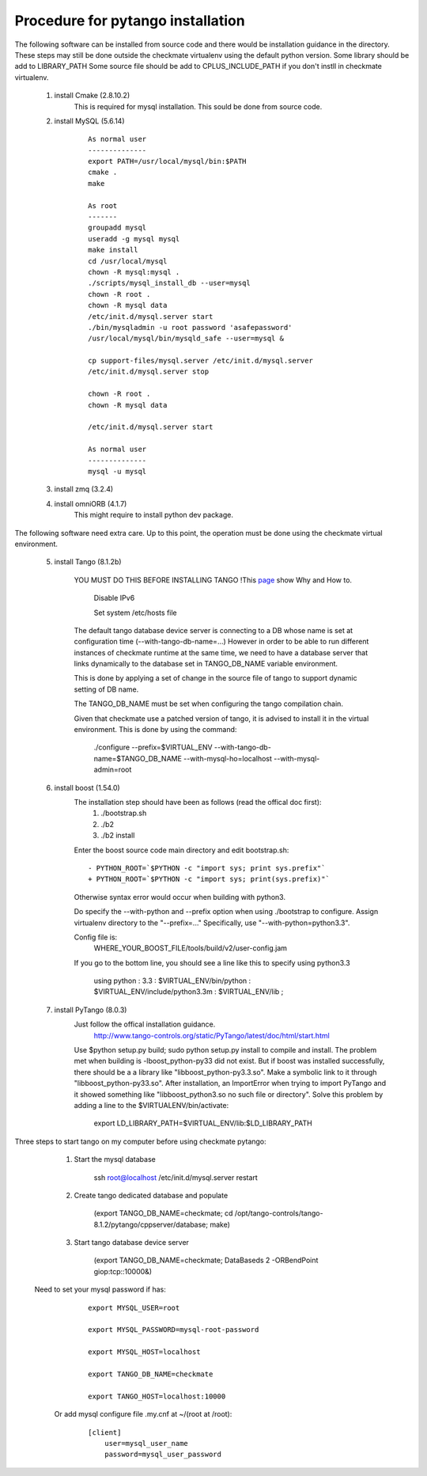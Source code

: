 Procedure for pytango installation
==================================

The following software can be installed from source code and there would be installation guidance in the directory.
These steps may still be done outside the checkmate virtualenv using the default python version.
Some library should be add to LIBRARY_PATH
Some source file should be add to CPLUS_INCLUDE_PATH if you don't instll in checkmate virtualenv.


    1. install Cmake (2.8.10.2)
        This is required for mysql installation.
        This sould be done from source code.

    2. install MySQL (5.6.14)

        ::

            As normal user
            --------------
            export PATH=/usr/local/mysql/bin:$PATH
            cmake .
            make

            As root
            -------
            groupadd mysql
            useradd -g mysql mysql
            make install
            cd /usr/local/mysql
            chown -R mysql:mysql .
            ./scripts/mysql_install_db --user=mysql
            chown -R root .
            chown -R mysql data
            /etc/init.d/mysql.server start
            ./bin/mysqladmin -u root password 'asafepassword'
            /usr/local/mysql/bin/mysqld_safe --user=mysql &

            cp support-files/mysql.server /etc/init.d/mysql.server
            /etc/init.d/mysql.server stop

            chown -R root .
            chown -R mysql data

            /etc/init.d/mysql.server start

            As normal user
            --------------
            mysql -u mysql



    3. install zmq (3.2.4)

    4. install omniORB (4.1.7)
        This might require to install python dev package.



The following software need extra care.
Up to this point, the operation must be done using the checkmate virtual environment.

    5. install Tango (8.1.2b)

        YOU MUST DO THIS BEFORE INSTALLING TANGO !This `page <https://www.tango-controls.org/howtos/binary_deb>`_ show Why and How to.

            Disable IPv6

            Set system /etc/hosts file

        The default tango database device server is connecting to a DB whose name is set at configuration time (--with-tango-db-name=...)
        However in order to be able to run different instances of checkmate runtime at the same time, we need to have a database server that
        links dynamically to the database set in TANGO_DB_NAME variable environment.

        This is done by applying a set of change in the source file of tango to support dynamic setting of DB name.

        The TANGO_DB_NAME must be set when configuring the tango compilation chain.

        Given that checkmate use a patched version of tango, it is advised to install it in the virtual environment.
        This is done by using the command:

            ./configure --prefix=$VIRTUAL_ENV --with-tango-db-name=$TANGO_DB_NAME --with-mysql-ho=localhost --with-mysql-admin=root

    6. install boost (1.54.0)
        The installation step should have been as follows (read the offical doc first): 
            1) ./bootstrap.sh
            2) ./b2
            3) ./b2 install

        Enter the boost source code main directory and edit bootstrap.sh:

        ::

            - PYTHON_ROOT=`$PYTHON -c "import sys; print sys.prefix"`
            + PYTHON_ROOT=`$PYTHON -c "import sys; print(sys.prefix)"`

        Otherwise syntax error would occur when building with python3.

        Do specify the --with-python and --prefix option when using ./bootstrap to configure. 
        Assign virtualenv directory to the "--prefix=..."
        Specifically, use "--with-python=python3.3".

        Config file is:
            WHERE_YOUR_BOOST_FILE/tools/build/v2/user-config.jam

        If you go to the bottom line, you should see a line like this to specify using python3.3

            using python : 3.3 : $VIRTUAL_ENV/bin/python : $VIRTUAL_ENV/include/python3.3m : $VIRTUAL_ENV/lib ;



    7. install PyTango (8.0.3)
        Just follow the offical installation guidance.
            http://www.tango-controls.org/static/PyTango/latest/doc/html/start.html

        Use $python setup.py build; sudo python setup.py install to compile and install. 
        The problem met when building is -lboost_python-py33 did not exist.
        But if boost was installed successfully, there should be a a library like "libboost_python-py3.3.so".
        Make a symbolic link to it through "libboost_python-py33.so".
        After installation, an ImportError when trying to import PyTango and it showed something like "libboost_python3.so no such file or directory".
        Solve this problem by adding a line to the $VIRTUALENV/bin/activate:

                export LD_LIBRARY_PATH=$VIRTUAL_ENV/lib:$LD_LIBRARY_PATH
    
Three steps to start tango on my computer before using checkmate pytango:

    1. Start the mysql database

            ssh root@localhost /etc/init.d/mysql.server restart

    2. Create tango dedicated database and populate

            (export TANGO_DB_NAME=checkmate; cd /opt/tango-controls/tango-8.1.2/pytango/cppserver/database; make)

    3. Start tango database device server

            (export TANGO_DB_NAME=checkmate; DataBaseds 2 -ORBendPoint giop:tcp::10000&)

   Need to set your mysql password if has:

        ::

            export MYSQL_USER=root

            export MYSQL_PASSWORD=mysql-root-password

            export MYSQL_HOST=localhost

            export TANGO_DB_NAME=checkmate

            export TANGO_HOST=localhost:10000

    Or add mysql configure file .my.cnf at ~/(root at /root):

        ::

            [client]
                user=mysql_user_name
                password=mysql_user_password
